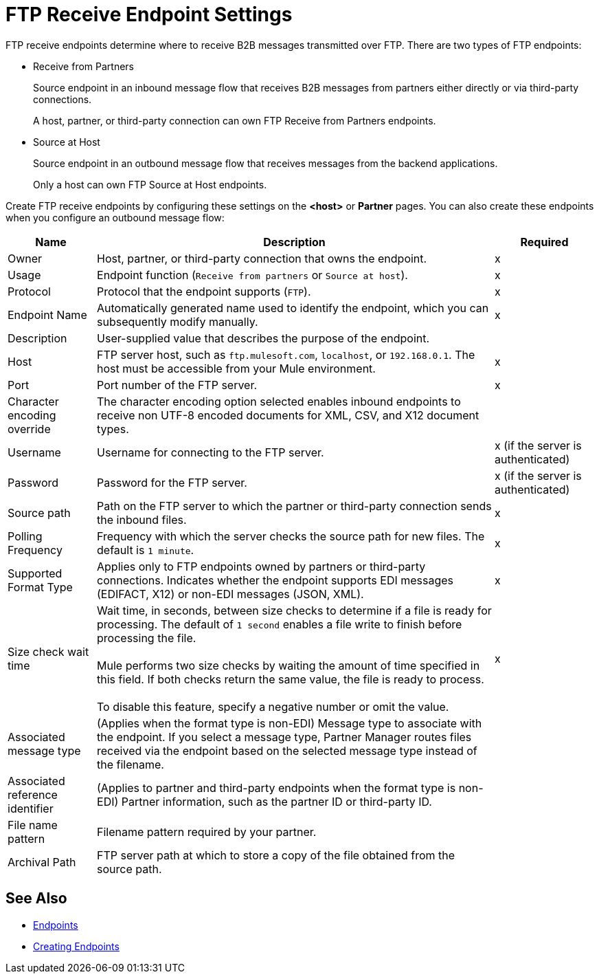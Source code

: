 = FTP Receive Endpoint Settings

FTP receive endpoints determine where to receive B2B messages transmitted over FTP. There are two types of FTP endpoints:

* Receive from Partners
+
Source endpoint in an inbound message flow that receives B2B messages from partners either directly or via third-party connections.
+
A host, partner, or third-party connection can own FTP Receive from Partners endpoints.
+
* Source at Host
+
Source endpoint in an outbound message flow that receives messages from the backend applications.
+
Only a host can own FTP Source at Host endpoints.

Create FTP receive endpoints by configuring these settings on the *<host>* or *Partner* pages. You can also create these endpoints when you configure an outbound message flow:

[%header%autowidth.spread]
|===
|Name |Description |Required

| Owner
| Host, partner, or third-party connection that owns the endpoint.
|x

|Usage
|Endpoint function (`Receive from partners` or `Source at host`).
|x

| Protocol
| Protocol that the endpoint supports (`FTP`).
| x

| Endpoint Name
| Automatically generated name used to identify the endpoint, which you can subsequently modify manually.
|x

| Description
| User-supplied value that describes the purpose of the endpoint.
|

| Host
| FTP server host, such as `ftp.mulesoft.com`, `localhost`, or `192.168.0.1`. The host must be accessible from your Mule environment.
| x

| Port
| Port number of the FTP server.
| x

| Character encoding override
| The character encoding option selected enables inbound endpoints to receive non UTF-8 encoded documents for XML, CSV, and X12 document types.
| 

| Username
| Username for connecting to the FTP server.
| x (if the server is authenticated)


| Password
| Password for the FTP server.
| x (if the server is authenticated)

| Source path
| Path on the FTP server to which the partner or third-party connection sends the inbound files.
| x

| Polling Frequency
| Frequency with which the server checks the source path for new files. The default is `1 minute`.
| x

| Supported Format Type
| Applies only to FTP endpoints owned by partners or third-party connections.
Indicates whether the endpoint supports EDI messages (EDIFACT, X12) or non-EDI messages (JSON, XML).
| x

| Size check wait time
| Wait time, in seconds, between size checks to determine if a file is ready for processing. The default of `1 second` enables a file write to finish before processing the file.
{sp} +
{sp} +
Mule performs two size checks by waiting the amount of time specified in this field. If both checks return the same value, the file is ready to process.
{sp} +
{sp} +
To disable this feature, specify a negative number or omit the value.
| x

|Associated message type
|(Applies when the format type is non-EDI) Message type to associate with the endpoint. If you select a message type, Partner Manager routes files received via the endpoint based on the selected message type instead of the filename.
|

|Associated reference identifier
|(Applies to partner and third-party endpoints when the format type is non-EDI) Partner information, such as the partner ID or third-party ID.
|

| File name pattern
| Filename pattern required by your partner.
|

| Archival Path
| FTP server path at which to store a copy of the file obtained from the source path.
|
|===

== See Also

* xref:endpoints.adoc[Endpoints]
* xref:create-endpoint.adoc[Creating Endpoints]
